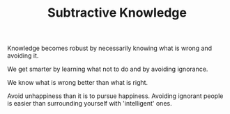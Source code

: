 
#+TITLE:  Subtractive Knowledge 

 Knowledge becomes robust by necessarily knowing what is wrong and
 avoiding it. 

We get smarter by learning what not to do and by avoiding
ignorance. 

We know what is wrong better than what is right. 

Avoid unhappiness than it is to pursue happiness. Avoiding ignorant
people is easier than surrounding yourself with 'intelligent' ones. 



